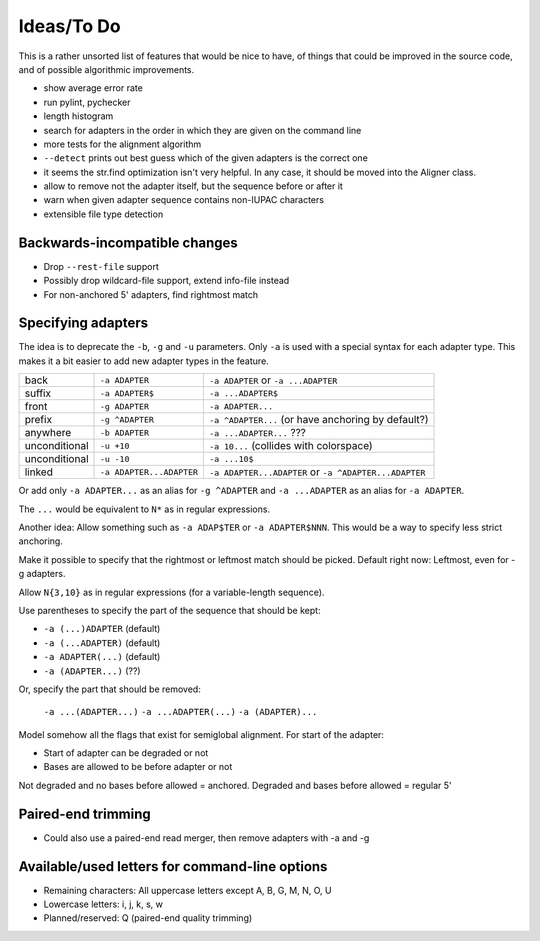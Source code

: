 Ideas/To Do
===========

This is a rather unsorted list of features that would be nice to have, of
things that could be improved in the source code, and of possible algorithmic
improvements.

- show average error rate
- run pylint, pychecker
- length histogram
- search for adapters in the order in which they are given on the
  command line
- more tests for the alignment algorithm
- ``--detect`` prints out best guess which of the given adapters is the correct one
- it seems the str.find optimization isn't very helpful. In any case, it should be
  moved into the Aligner class.
- allow to remove not the adapter itself, but the sequence before or after it
- warn when given adapter sequence contains non-IUPAC characters
- extensible file type detection


Backwards-incompatible changes
------------------------------

- Drop ``--rest-file`` support
- Possibly drop wildcard-file support, extend info-file instead
- For non-anchored 5' adapters, find rightmost match


Specifying adapters
-------------------

The idea is to deprecate the ``-b``,  ``-g`` and ``-u`` parameters. Only ``-a``
is used with a special syntax for each adapter type. This makes it a bit easier
to add new adapter types in the feature.

.. csv-table::

    back,``-a ADAPTER``,``-a ADAPTER`` or ``-a ...ADAPTER``
    suffix,``-a ADAPTER$``,``-a ...ADAPTER$``
    front,``-g ADAPTER``,``-a ADAPTER...``
    prefix,``-g ^ADAPTER``,``-a ^ADAPTER...`` (or have anchoring by default?)
    anywhere,``-b ADAPTER``, ``-a ...ADAPTER...`` ???
    unconditional,``-u +10``,``-a 10...`` (collides with colorspace)
    unconditional,``-u -10``,``-a ...10$``
    linked,``-a ADAPTER...ADAPTER``,``-a ADAPTER...ADAPTER`` or ``-a ^ADAPTER...ADAPTER``

Or add only ``-a ADAPTER...`` as an alias for ``-g ^ADAPTER`` and
``-a ...ADAPTER`` as an alias for ``-a ADAPTER``.

The ``...`` would be equivalent to ``N*`` as in regular expressions.

Another idea: Allow something such as ``-a ADAP$TER`` or ``-a ADAPTER$NNN``.
This would be a way to specify less strict anchoring.

Make it possible to specify that the rightmost or leftmost match should be
picked. Default right now: Leftmost, even for -g adapters.

Allow ``N{3,10}`` as in regular expressions (for a variable-length sequence).

Use parentheses to specify the part of the sequence that should be kept:

* ``-a (...)ADAPTER`` (default)
* ``-a (...ADAPTER)`` (default)
* ``-a ADAPTER(...)`` (default)
* ``-a (ADAPTER...)`` (??)

Or, specify the part that should be removed:

    ``-a ...(ADAPTER...)``
    ``-a ...ADAPTER(...)``
    ``-a (ADAPTER)...``

Model somehow all the flags that exist for semiglobal alignment. For start of the adapter:

* Start of adapter can be degraded or not
* Bases are allowed to be before adapter or not

Not degraded and no bases before allowed = anchored.
Degraded and bases before allowed = regular 5'


Paired-end trimming
-------------------

* Could also use a paired-end read merger, then remove adapters with -a and -g

Available/used letters for command-line options
-----------------------------------------------

* Remaining characters: All uppercase letters except A, B, G, M, N, O, U
* Lowercase letters: i, j, k, s, w
* Planned/reserved: Q (paired-end quality trimming)
